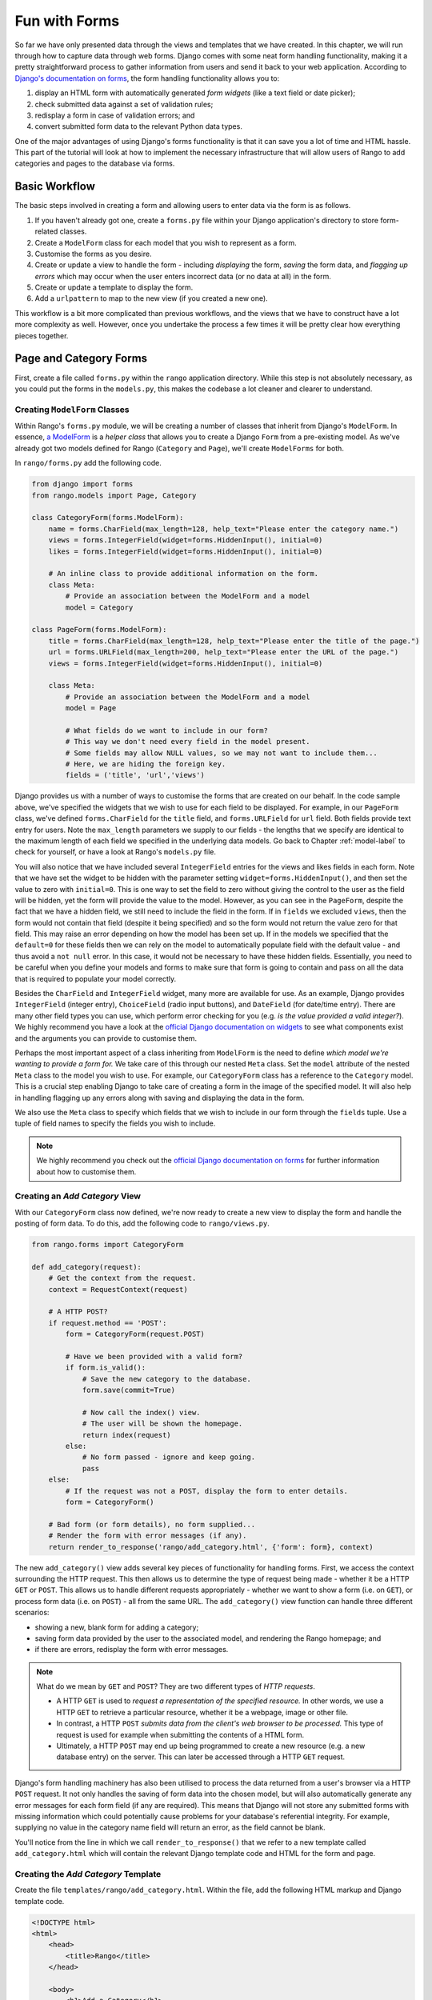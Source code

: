 .. _forms-label:

Fun with Forms
==============
So far we have only presented data through the views and templates that we have created. In this chapter, we will run through how to capture data through web forms. Django comes with some neat form handling functionality, making it a pretty straightforward process to gather information from users and send it back to your web application. According to `Django's documentation on forms <https://docs.djangoproject.com/en/1.5/topics/forms/>`_, the form handling functionality allows you to:

#. display an HTML form with automatically generated *form widgets* (like a text field or date picker);
#. check submitted data against a set of validation rules;
#. redisplay a form in case of validation errors; and
#. convert submitted form data to the relevant Python data types.

One of the major advantages of using Django's forms functionality is that it can save you a lot of time and HTML hassle.  This part of the tutorial will look at how to implement the necessary infrastructure that will allow users of Rango to add categories and pages to the database via forms.

Basic Workflow
--------------
The basic steps involved in creating a form and allowing users to enter data via the form is as follows.

#. If you haven't already got one, create a ``forms.py`` file within your Django application's directory to store form-related classes.
#. Create a ``ModelForm`` class for each model that you wish to represent as a form.
#. Customise the forms as you desire.
#. Create or update a view to handle the form - including *displaying* the form, *saving* the form data, and *flagging up errors* which may occur when the user enters incorrect data (or no data at all) in the form.
#. Create or update a template to display the form.
#. Add a ``urlpattern`` to map to the new view (if you created a new one).

This workflow is a bit more complicated than previous workflows, and the views that we have to construct have a lot more complexity as well. However, once you undertake the process a few times it will be pretty clear how everything pieces together.

Page and Category Forms
-----------------------
First, create a file called ``forms.py`` within the ``rango`` application directory. While this step is not absolutely necessary, as you could put the forms in the ``models.py``, this makes the codebase a lot cleaner and clearer to understand.

Creating ``ModelForm`` Classes
..............................
Within Rango's ``forms.py`` module, we will be creating a number of classes that inherit from Django's ``ModelForm``. In essence, `a ModelForm <https://docs.djangoproject.com/en/1.5/topics/forms/modelforms/#modelform>`_ is a *helper class* that allows you to create a Django ``Form`` from a pre-existing model. As we've already got two models defined for Rango (``Category`` and ``Page``), we'll create ``ModelForms`` for both. 

In ``rango/forms.py`` add the following code.

.. code-block:: python
	
	from django import forms
	from rango.models import Page, Category
	
	class CategoryForm(forms.ModelForm):
	    name = forms.CharField(max_length=128, help_text="Please enter the category name.")
	    views = forms.IntegerField(widget=forms.HiddenInput(), initial=0)
	    likes = forms.IntegerField(widget=forms.HiddenInput(), initial=0)
	    
	    # An inline class to provide additional information on the form.
	    class Meta:
	        # Provide an association between the ModelForm and a model
	        model = Category
	
	class PageForm(forms.ModelForm):
	    title = forms.CharField(max_length=128, help_text="Please enter the title of the page.")
	    url = forms.URLField(max_length=200, help_text="Please enter the URL of the page.")
	    views = forms.IntegerField(widget=forms.HiddenInput(), initial=0)
	    
	    class Meta:
	        # Provide an association between the ModelForm and a model
	        model = Page
	        
	        # What fields do we want to include in our form?
	        # This way we don't need every field in the model present.
	        # Some fields may allow NULL values, so we may not want to include them...
	        # Here, we are hiding the foreign key.
	        fields = ('title', 'url','views')

Django provides us with a number of ways to customise the forms that are created on our behalf. In the code sample above, we've specified the widgets that we wish to use for each field to be displayed. For example, in our ``PageForm`` class, we've defined ``forms.CharField`` for the ``title`` field, and ``forms.URLField`` for ``url`` field. Both fields provide text entry for users. Note the ``max_length`` parameters we supply to our fields - the lengths that we specify are identical to the maximum length of each field we specified in the underlying data models. Go back to Chapter :ref:`model-label` to check for yourself, or have a look at Rango's ``models.py`` file.

You will also notice that we have included several ``IntegerField`` entries for the views and likes fields in each form. Note that we have set the widget to be hidden with the parameter setting ``widget=forms.HiddenInput()``, and then set the value to zero with ``initial=0``. This is one way to set the field to zero without giving the control to the user as the field will be hidden, yet the form will provide the value to the model. However, as you can see in the ``PageForm``, despite the fact that we have a hidden field, we still need to include the field in the form. If in ``fields`` we excluded ``views``, then the form would not contain that field (despite it being specified) and so the form would not return the value zero for that field. This may raise an error depending on how the model has been set up. If in the models we specified that the ``default=0`` for these fields then we can rely on the model to automatically populate field with the default value - and thus avoid a ``not null`` error. In this case, it would not be necessary to have these hidden fields. Essentially, you need to be careful when you define your models and forms to make sure that form is going to contain and pass on all the data that is required to populate your model correctly.

Besides the ``CharField`` and ``IntegerField`` widget, many more are available for use. As an example, Django provides ``IntegerField`` (integer entry), ``ChoiceField`` (radio input buttons), and ``DateField`` (for date/time entry). There are many other field types you can use, which perform error checking for you (e.g. *is the value provided a valid integer?*). We highly recommend you have a look at the `official Django documentation on widgets <https://docs.djangoproject.com/en/1.5/ref/forms/widgets/>`_ to see what components exist and the arguments you can provide to customise them.

Perhaps the most important aspect of a class inheriting from ``ModelForm`` is the need to define *which model we're wanting to provide a form for.* We take care of this through our nested ``Meta`` class. Set the ``model`` attribute of the nested ``Meta`` class to the model you wish to use. For example, our ``CategoryForm`` class has a reference to the ``Category`` model. This is a crucial step enabling Django to take care of creating a form in the image of the specified model. It will also help in handling flagging up any errors along with saving and displaying the data in the form.

We also use the ``Meta`` class to specify which fields that we wish to include in our form through the ``fields`` tuple. Use a tuple of field names to specify the fields you wish to include.

.. note::  We highly recommend you check out the `official Django documentation on forms <https://docs.djangoproject.com/en/1.5/ref/forms/>`_ for further information about how to customise them.

Creating an *Add Category* View
...............................
With our ``CategoryForm`` class now defined, we're now ready to create a new view to display the form and handle the posting of form data. To do this, add the following code to ``rango/views.py``.

.. code-block:: python
	
	from rango.forms import CategoryForm
	
	def add_category(request):
	    # Get the context from the request.
	    context = RequestContext(request)
	    
	    # A HTTP POST?
	    if request.method == 'POST':
	        form = CategoryForm(request.POST)
	        
	        # Have we been provided with a valid form?
	        if form.is_valid():
	            # Save the new category to the database.
	            form.save(commit=True)
	            
	            # Now call the index() view.
	            # The user will be shown the homepage.
	            return index(request)
	        else:
	            # No form passed - ignore and keep going.
	            pass
	    else:
	        # If the request was not a POST, display the form to enter details.
	        form = CategoryForm()
	    
	    # Bad form (or form details), no form supplied...
	    # Render the form with error messages (if any).
	    return render_to_response('rango/add_category.html', {'form': form}, context)

The new ``add_category()`` view adds several key pieces of functionality for handling forms. First, we access the context surrounding the HTTP request. This then allows us to determine the type of request being made - whether it be a HTTP ``GET`` or ``POST``. This allows us to handle different requests appropriately - whether we want to show a form (i.e. on ``GET``), or process form data (i.e. on ``POST``) - all from the same URL. The ``add_category()`` view function can handle three different scenarios:

- showing a new, blank form for adding a category;
- saving form data provided by the user to the associated model, and rendering the Rango homepage; and
- if there are errors, redisplay the form with error messages.

.. note:: 
	
	What do we mean by ``GET`` and ``POST``? They are two different types of *HTTP requests*. 

	- A HTTP ``GET`` is used to *request a representation of the specified resource.* In other words, we use a HTTP ``GET`` to retrieve a particular resource, whether it be a webpage, image or other file. 
	- In contrast, a HTTP ``POST`` *submits data from the client's web browser to be processed.* This type of request is used for example when submitting the contents of a HTML form. 
	- Ultimately, a HTTP ``POST`` may end up being programmed to create a new resource (e.g. a new database entry) on the server. This can later be accessed through a HTTP ``GET`` request.

Django's form handling machinery has also been utilised to process the data returned from a user's browser via a HTTP ``POST`` request. It not only handles the saving of form data into the chosen model, but will also automatically generate any error messages for each form field (if any are required). This means that Django will not store any submitted forms with missing information which could potentially cause problems for your database's referential integrity. For example, supplying no value in the category name field will return an error, as the field cannot be blank.

You'll notice from the line in which we call ``render_to_response()`` that we refer to a new template called ``add_category.html`` which will contain the relevant Django template code and HTML for the form and page. 

Creating the *Add Category* Template
....................................
Create the file ``templates/rango/add_category.html``. Within the file, add the following HTML markup and Django template code.

.. code-block:: html
	
	<!DOCTYPE html>
	<html>
	    <head>
	        <title>Rango</title>
	    </head>
	    
	    <body>
	        <h1>Add a Category</h1>
	        
	        <form id="category_form" method="post" action="/rango/add_category/">
	            
	            {% csrf_token %}
	            {% for hidden in form.hidden_fields %}
	                {{ hidden }}
	            {% endfor %}	
	            
	            {% for field in form.visible_fields %}
	                {{ field.errors }}
	                {{ field.help_text}}
	                {{ field }}
	            {% endfor %}
	            
	            <input type="submit" name="submit" value="Create Category" />
	        </form>
	    
	    </body>
	
	</html>

Now, what does this code do? You can see that within the ``<body>`` of the HTML page that we place a ``<form>`` element. Looking at the attributes for the ``<form>`` element, you can see that all data captured within this form is sent to the URL ``/rango/add_category/`` as a HTTP ``POST`` request (the ``method`` attribute is case insensitive, so you can do ``POST`` or ``post`` - both provide the same functionality). Within the form, we have two for loops - one controlling *hidden* form fields, the other *visible* form fields - with visible fields controlled by the ``fields`` attribute of your ``ModelForm`` ``Meta`` class. These loops produce HTML markup for each form element. For visible form fields, we also add in any errors that may be present with a particular field and help text which can be used to explain to the user what he or she needs to enter.

.. note:: The need for hidden as well as visible form fields is necessitated by the fact that HTTP is a stateless protocol. You can't persist state between different HTTP requests which can make certain parts of web applications difficult to implement. To overcome this limitation, hidden HTML form fields were created which allow web applications to pass important information to a client (which cannot be seen on the rendered page) in a HTML form, only to be sent back to the originating server when the user submits the form. 

You should also take note of the code snippet ``{% csrf_token %}``. This is a *Cross-Site Request Forgery (CSRF) token*, which helps to protect and secure the HTTP ``POST`` action that is initiated on the subsequent submission of a form. *The CSRF token is required by the Django framework. If you forget to include a CSRF token in your forms, a user may encounter errors when he or she submits the form.* Check out the `official Django documentation on CSRF tokens <https://docs.djangoproject.com/en/1.5/ref/contrib/csrf/>`_ for more information about this.

Mapping the *Add Category* View
...............................
Now we need to map the ``add_category()`` view to a URL. In the template we have used the URL ``/rango/add_category/`` in the form's submit attribute. So we will need to follow suit in ``rango/urls.py`` and modify the ``urlpatterns`` as follows.

.. code-block:: python
	
	urlpatterns = patterns('',
	    url(r'^$', views.index, name='index'),
	    url(r'^add_category/$', views.add_category, name='add_category'), # NEW MAPPING!
	    url(r'^(?P<category_name_url>\w+)', views.category, name='category'),)

Note the order in which we placed our new URL mapping. Django looks for a matching URL, starting with the first tuple entry. It then moves along the tuple sequentially until a match is found (a HTTP 404 error is raised if no match is found). In our example, the URL ``/add_category/`` is our new URL for adding a category. As such, this must always return the add category form, and should take precedence over the category view mapping, which could match to any string combination. If the URL provided does not match ``/add_category/``, Django then falls back to the category view mapping as a last resort. Take a look at the `official Django documentation on how Django process a request <https://docs.djangoproject.com/en/1.5/topics/http/urls/#how-django-processes-a-request>`_ for more information.

Modifying the Index Page View
.............................
As a final step let's put a link on the index page so that we can easily add categories. Edit the template ``rango/index.html`` and add the following HTML hyperlink just before the ``</body>`` closing tag.

.. code-block:: html
	
	<a href="/rango/add_category/">Add a New Category</a>

Demo
....
Now let's try it out! Run your Django development server, and navigate to ``http://127.0.0.1:8000/rango/``. Use your new link to jump to the add category page, and try adding a category. Figure :num:`fig-rango-form-steps` shows screenshots of the of the Add Category and Index Pages.

.. _fig-rango-form-steps:

.. figure:: ../images/rango-form-steps.png
	:figclass: align-center
	
	Adding a new category to Rango with our new form. The diagram illustrates the steps involved.

Cleaner Forms
.............
Since we have defined the ``url`` attribute in the ``Page`` model to be a ``URLField``, Django expects to be provided with a fully formed URL. Since it can be cumbersome for users to type in an entire URL like ``http://www.url.com``, we can override the ``clean()`` method implemented in ``ModelForm``. For example, in the ``PageForm`` class, include the following method that checks if ``http://`` is included at the start of a new URL - and if not, prepends ``http://`` to the string.

.. code-block:: python

	class PageForm(forms.ModelForm):

	    ...
	    
	    def clean(self):
	        cleaned_data = self.cleaned_data
	        url = cleaned_data.get('url')
	        # If url is not empty and doesn't start with 'http://' add 'http://' to the beginning.
	        if url and not url.startswith('http://'):
	            url = 'http://' + url
	            
	            cleaned_data['url'] = url
                return cleaned_data

This trivial example shows how we can clean the data being passed through the form before being stored. This is pretty handy, especially when particular fields need to have default values - or data within the form is missing, and we need to handle such data entry problems.

Exercises
---------
Now that you've worked through the chapter, try these exercises to solidify your knowledge on Django's form functionality.

- What happens when you don't enter in a category name on the add category form?
- What happens when you try to add a category that already exists?
- What happens when you visit a category that does not exist?
- How could you gracefully handle when a user visits a category that does not exist?
- Undertake the `part four of the official Django Tutorial <https://docs.djangoproject.com/en/dev/intro/tutorial04/>`_ if you have not done so already to reinforce what you have learnt here.

Creating an *Add Pages* View, Template and URL Mapping
.......................................................
A next logical step would be to allow users to add pages to a given category. To do this, repeat the same workflow above for Pages - create a new view (and URL mapping), a new template, the URL mapping and then a link from the category page. To get you started, here's the view logic for you.

.. code-block:: python
	
	from rango.forms import PageForm
	
	def add_page(request, category_name_url):
	    context = RequestContext(request)

	    category_name = decode_url(category_name_url)
	    if request.method == 'POST':
	        form = PageForm(request.POST)
	
	        if form.is_valid():
	            # This time we cannot commit straight away.
	            # Not all fields are automatically populated!
	            page = form.save(commit=False)
	
	            # Retrieve the associated Category object so we can add it.
	            cat = Category.objects.get(name=category_name)
	            page.category = cat
	
	            # Also, create a default value for the number of views.
	            page.views = 0
	            
	            # With this, we can then save our new model instance.
	            page.save()
	            
	            # Now that the page is saved, display the category instead.
	            return category(request, category_name)
	        else:
	            print form.errors
	    else:
	        form = PageForm()

	    return render_to_response( 'rango/add_page.html', 
	            {'category_name_url': category_name_url, 
	             'category_name': category_name, 'form': form},
	             context)

Hints
.....
To help you with the exercises above, the following hints may be of some use to you.

* Update the category view to pass through the ``category_name_url``.
* Update the ``category.html`` with a link to ``/rango/category/<category_name_url>/add_page/``.
* Update ``rango/urls.py`` with a URL mapping to handle the above link.
